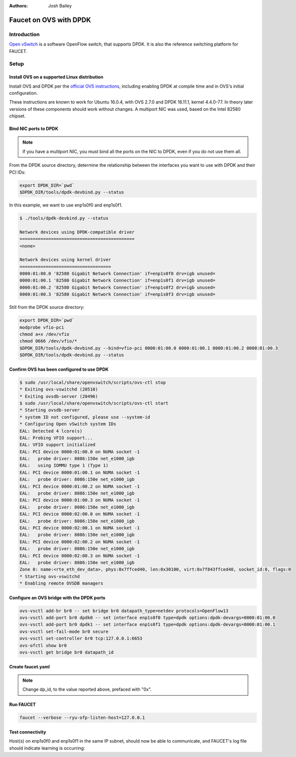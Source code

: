 :Authors: - Josh Bailey

Faucet on OVS with DPDK
=======================

Introduction
------------

`Open vSwitch <http://openvswitch.org/>`_ is a software OpenFlow switch, that supports DPDK. It is also the reference switching
platform for FAUCET.

Setup
-----

Install OVS on a supported Linux distribution
^^^^^^^^^^^^^^^^^^^^^^^^^^^^^^^^^^^^^^^^^^^^^

Install OVS and DPDK per the `official OVS instructions <http://docs.openvswitch.org/en/latest/intro/install/dpdk/>`_, including enabling DPDK at compile time and in OVS's initial configuration.

These instructions are known to work for Ubuntu 16.0.4, with OVS 2.7.0 and DPDK 16.11.1, kernel 4.4.0-77. In theory later versions of these components should work without changes. A multiport NIC was used, based on the Intel 82580 chipset.

Bind NIC ports to DPDK
^^^^^^^^^^^^^^^^^^^^^^

.. note::

    If you have a multiport NIC, you must bind all the ports on the NIC to DPDK, even if you do not use them all.

From the DPDK source directory, determine the relationship between the interfaces you want to use with DPDK and their PCI IDs:

.. code:: console

    export DPDK_DIR=`pwd`
    $DPDK_DIR/tools/dpdk-devbind.py --status

In this example, we want to use enp1s0f0 and enp1s0f1.

.. code:: console

    $ ./tools/dpdk-devbind.py --status

    Network devices using DPDK-compatible driver
    ============================================
    <none>

    Network devices using kernel driver
    ===================================
    0000:01:00.0 '82580 Gigabit Network Connection' if=enp1s0f0 drv=igb unused=
    0000:01:00.1 '82580 Gigabit Network Connection' if=enp1s0f1 drv=igb unused=
    0000:01:00.2 '82580 Gigabit Network Connection' if=enp1s0f2 drv=igb unused=
    0000:01:00.3 '82580 Gigabit Network Connection' if=enp1s0f3 drv=igb unused=

Still from the DPDK source directory:

.. code:: console

    export DPDK_DIR=`pwd`
    modprobe vfio-pci
    chmod a+x /dev/vfio
    chmod 0666 /dev/vfio/*
    $DPDK_DIR/tools/dpdk-devbind.py --bind=vfio-pci 0000:01:00.0 0000:01:00.1 0000:01:00.2 0000:01:00.3
    $DPDK_DIR/tools/dpdk-devbind.py --status

Confirm OVS has been configured to use DPDK
^^^^^^^^^^^^^^^^^^^^^^^^^^^^^^^^^^^^^^^^^^^

.. code:: console

    $ sudo /usr/local/share/openvswitch/scripts/ovs-ctl stop
    * Exiting ovs-vswitchd (20510)
    * Exiting ovsdb-server (20496)
    $ sudo /usr/local/share/openvswitch/scripts/ovs-ctl start
    * Starting ovsdb-server
    * system ID not configured, please use --system-id
    * Configuring Open vSwitch system IDs
    EAL: Detected 4 lcore(s)
    EAL: Probing VFIO support...
    EAL: VFIO support initialized
    EAL: PCI device 0000:01:00.0 on NUMA socket -1
    EAL:   probe driver: 8086:150e net_e1000_igb
    EAL:   using IOMMU type 1 (Type 1)
    EAL: PCI device 0000:01:00.1 on NUMA socket -1
    EAL:   probe driver: 8086:150e net_e1000_igb
    EAL: PCI device 0000:01:00.2 on NUMA socket -1
    EAL:   probe driver: 8086:150e net_e1000_igb
    EAL: PCI device 0000:01:00.3 on NUMA socket -1
    EAL:   probe driver: 8086:150e net_e1000_igb
    EAL: PCI device 0000:02:00.0 on NUMA socket -1
    EAL:   probe driver: 8086:150e net_e1000_igb
    EAL: PCI device 0000:02:00.1 on NUMA socket -1
    EAL:   probe driver: 8086:150e net_e1000_igb
    EAL: PCI device 0000:02:00.2 on NUMA socket -1
    EAL:   probe driver: 8086:150e net_e1000_igb
    EAL: PCI device 0000:02:00.3 on NUMA socket -1
    EAL:   probe driver: 8086:150e net_e1000_igb
    Zone 0: name:<rte_eth_dev_data>, phys:0x7ffced40, len:0x30100, virt:0x7f843ffced40, socket_id:0, flags:0
    * Starting ovs-vswitchd
    * Enabling remote OVSDB managers

Configure an OVS bridge with the DPDK ports
^^^^^^^^^^^^^^^^^^^^^^^^^^^^^^^^^^^^^^^^^^^

.. code:: console

    ovs-vsctl add-br br0 -- set bridge br0 datapath_type=netdev protocols=OpenFlow13
    ovs-vsctl add-port br0 dpdk0 -- set interface enp1s0f0 type=dpdk options:dpdk-devargs=0000:01:00.0
    ovs-vsctl add-port br0 dpdk1 -- set interface enp1s0f1 type=dpdk options:dpdk-devargs=0000:01:00.1
    ovs-vsctl set-fail-mode br0 secure
    ovs-vsctl set-controller br0 tcp:127.0.0.1:6653
    ovs-ofctl show br0
    ovs-vsctl get bridge br0 datapath_id

Create faucet.yaml
^^^^^^^^^^^^^^^^^^

.. note::

    Change dp_id, to the value reported above, prefaced with "0x".

.. code-block:: yaml
  :caption: /etc/ryu/faucet/faucet.yaml
  :name: ovs/faucet.yaml

    vlans:
        100:
            name: "test"
    dps:
        ovsdpdk-1:
            dp_id: 0x000090e2ba7e7564
            hardware: "Open vSwitch"
            interfaces:
                1:
                    native_vlan: 100
                2:
                    native_vlan: 100

Run FAUCET
^^^^^^^^^^

.. code:: console

    faucet --verbose --ryu-ofp-listen-host=127.0.0.1


Test connectivity
^^^^^^^^^^^^^^^^^

Host(s) on enp1s0f0 and enp1s0f1 in the same IP subnet, should now be able to communicate, and FAUCET's log file should indicate learning is occurring:

.. code-block:: shell
  :caption: /var/log/ryu/faucet.log
  :name: ovs/faucet.log

    May 11 14:53:32 faucet.valve INFO     DPID 159303465858404 (0x90e2ba7e7564) Configuring DP
    May 11 14:53:32 faucet.valve INFO     DPID 159303465858404 (0x90e2ba7e7564) Delete VLAN vid:100 ports:1,2
    May 11 14:53:32 faucet.valve INFO     DPID 159303465858404 (0x90e2ba7e7564) VLANs changed/added: [100]
    May 11 14:53:32 faucet.valve INFO     DPID 159303465858404 (0x90e2ba7e7564) Configuring VLAN vid:100 ports:1,2
    May 11 14:53:32 faucet.valve INFO     DPID 159303465858404 (0x90e2ba7e7564) Configuring VLAN vid:100 ports:1,2
    May 11 14:53:32 faucet.valve INFO     DPID 159303465858404 (0x90e2ba7e7564) Port 1 added
    May 11 14:53:32 faucet.valve INFO     DPID 159303465858404 (0x90e2ba7e7564) Sending config for port 1
    May 11 14:53:32 faucet.valve INFO     DPID 159303465858404 (0x90e2ba7e7564) Port 2 added
    May 11 14:53:32 faucet.valve INFO     DPID 159303465858404 (0x90e2ba7e7564) Sending config for port 2
    May 11 14:53:33 faucet.valve INFO     DPID 159303465858404 (0x90e2ba7e7564) Packet_in src:00:16:41:6d:87:28 in_port:1 vid:100
    May 11 14:53:33 faucet.valve INFO     learned 1 hosts on vlan 100
    May 11 14:53:33 faucet.valve INFO     DPID 159303465858404 (0x90e2ba7e7564) Packet_in src:00:16:41:32:87:e0 in_port:2 vid:100
    May 11 14:53:33 faucet.valve INFO     learned 2 hosts on vlan 100
